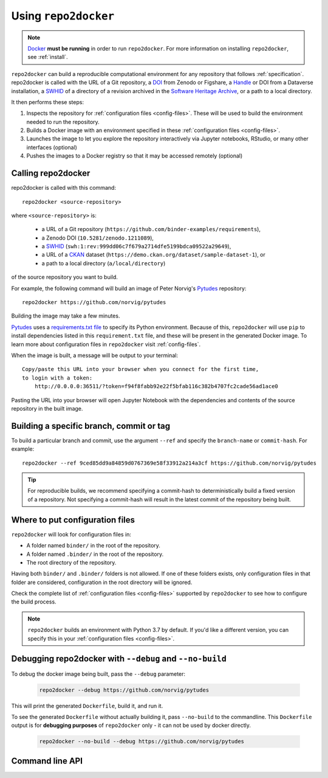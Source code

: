 .. _usage:

=====================
Using ``repo2docker``
=====================

.. note::

   `Docker <https://docs.docker.com/>`_ **must be running** in
   order to run ``repo2docker``. For more information on installing
   ``repo2docker``, see :ref:`install`.

``repo2docker`` can build a reproducible computational environment for any repository that
follows :ref:`specification`. repo2docker is called with the URL of a Git repository,
a `DOI  <https://en.wikipedia.org/wiki/Digital_object_identifier>`_ from Zenodo or Figshare,
a `Handle <https://en.wikipedia.org/wiki/Handle_System>`_ or DOI from a Dataverse installation,
a `SWHID`_ of a directory of a revision archived in the
`Software Heritage Archive <https://archive.softwareheritage.org>`_,
or a path to a local directory.

It then performs these steps:

1. Inspects the repository for :ref:`configuration files <config-files>`. These will be used to build
   the environment needed to run the repository.
2. Builds a Docker image with an environment specified in these :ref:`configuration files <config-files>`.
3. Launches the image to let you explore the
   repository interactively via Jupyter notebooks, RStudio, or many other interfaces (optional)
4. Pushes the images to a Docker registry so that it may be accessed remotely
   (optional)

Calling repo2docker
===================

repo2docker is called with this command::

  repo2docker <source-repository>

where ``<source-repository>`` is:

  * a URL of a Git repository (``https://github.com/binder-examples/requirements``),
  * a Zenodo DOI (``10.5281/zenodo.1211089``),
  * a SWHID_ (``swh:1:rev:999dd06c7f679a2714dfe5199bdca09522a29649``),
  * a URL of a CKAN_ dataset (``https://demo.ckan.org/dataset/sample-dataset-1``), or
  * a path to a local directory (``a/local/directory``)

of the source repository you want to build.

For example, the following command will build an image of Peter Norvig's
Pytudes_ repository::

  repo2docker https://github.com/norvig/pytudes

Building the image may take a few minutes.

Pytudes_
uses a `requirements.txt file <https://github.com/norvig/pytudes/blob/HEAD/requirements.txt>`_
to specify its Python environment. Because of this, ``repo2docker`` will use
``pip`` to install dependencies listed in this ``requirement.txt`` file, and
these will be present in the generated Docker image. To learn more about
configuration files in ``repo2docker`` visit :ref:`config-files`.

When the image is built, a message will be output to your terminal::

  Copy/paste this URL into your browser when you connect for the first time,
  to login with a token:
      http://0.0.0.0:36511/?token=f94f8fabb92e22f5bfab116c382b4707fc2cade56ad1ace0

Pasting the URL into your browser will open Jupyter Notebook with the
dependencies and contents of the source repository in the built image.


Building a specific branch, commit or tag
=========================================

To build a particular branch and commit, use the argument ``--ref`` and
specify the ``branch-name`` or ``commit-hash``. For example::

  repo2docker --ref 9ced85dd9a84859d0767369e58f33912a214a3cf https://github.com/norvig/pytudes

.. tip::
   For reproducible builds, we recommend specifying a commit-hash to
   deterministically build a fixed version of a repository. Not specifying a
   commit-hash will result in the latest commit of the repository being built.


.. _usage-config-file-location:

Where to put configuration files
================================

``repo2docker`` will look for configuration files in:

* A folder named ``binder/`` in the root of the repository.
* A folder named ``.binder/`` in the root of the repository.
* The root directory of the repository.

Having both ``binder/`` and ``.binder/`` folders is not allowed.
If one of these folders exists, only configuration files in that folder are considered, configuration in the root directory will be ignored.

Check the complete list of :ref:`configuration files <config-files>` supported
by ``repo2docker`` to see how to configure the build process.

.. note::

   ``repo2docker`` builds an environment with Python 3.7 by default. If you'd
   like a different version, you can specify this in your
   :ref:`configuration files <config-files>`.


Debugging repo2docker with ``--debug`` and ``--no-build``
=========================================================

To debug the docker image being built, pass the ``--debug`` parameter:

  .. code-block:: bash

     repo2docker --debug https://github.com/norvig/pytudes

This will print the generated ``Dockerfile``, build it, and run it.

To see the generated ``Dockerfile`` without actually building it,
pass ``--no-build`` to the commandline. This ``Dockerfile`` output
is for **debugging purposes** of ``repo2docker`` only - it can not
be used by docker directly.

  .. code-block:: bash

     repo2docker --no-build --debug https://github.com/norvig/pytudes


Command line API
================

.. autoprogram:: repo2docker.__main__:argparser
  :prog: repo2docker


.. _Pytudes: https://github.com/norvig/pytudes
.. _SWHID: https://docs.softwareheritage.org/devel/swh-model/persistent-identifiers.html
.. _CKAN: https://ckan.org

